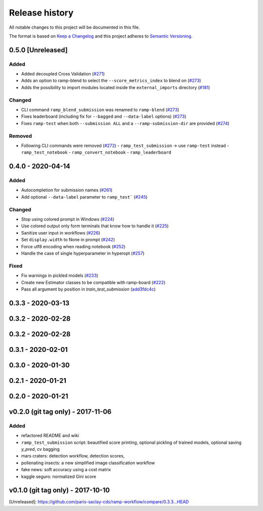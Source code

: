 ===============
Release history
===============
All notable changes to this project will be documented in this file.

The format is based on `Keep a Changelog <http://keepachangelog.com/en/1.0.0/>`_
and this project adheres to `Semantic Versioning <http://semver.org/spec/v2.0.0.html>`_.

0.5.0 [Unreleased]
==================

Added
-----

- Added decoupled Cross Validation (`#271 <https://github.com/paris-saclay-cds/ramp-workflow/pull/271>`_)
- Adds an option to ramp-blend to select the ``--score_metrics_index`` to blend on
  (`#273 <https://github.com/paris-saclay-cds/ramp-workflow/pull/273>`_)
- Adds the possibility to import modules located inside the ``external_imports`` directory
  (`#181 <https://github.com/paris-saclay-cds/ramp-workflow/pull/279>`_)

Changed
-------
- CLI command ``ramp_blend_submission`` was renamed to ``ramp-blend``
  (`#273 <https://github.com/paris-saclay-cds/ramp-workflow/pull/273>`_)
- Fixes leaderboard (including fix for ``--bagged`` and ``--data-label`` options)
  (`#273 <https://github.com/paris-saclay-cds/ramp-workflow/pull/273>`_)
- Fixes ``ramp-test`` when both ``--submission ALL`` and a ``--ramp-submission-dir`` are provided
  (`#274 <https://github.com/paris-saclay-cds/ramp-workflow/pull/274>`_)


Removed
-------
- Following CLI commands were removed
  (`#272 <https://github.com/paris-saclay-cds/ramp-workflow/pull/272>`_)
  - ``ramp_test_submission`` → use ``ramp-test`` instead
  - ``ramp_test_notebook``
  - ``ramp_convert_notebook``
  - ``ramp_leaderboard``

0.4.0 - 2020-04-14
==================
Added
-----
- Autocompletion for submission names (`#261 <https://github.com/paris-saclay-cds/ramp-workflow/pull/261>`_)
- Add optional ``--data-label`` parameter to ``ramp_test```
  (`#245 <https://github.com/paris-saclay-cds/ramp-workflow/pull/245>`_)

Changed
-------
- Stop using colored prompt in Windows
  (`#224 <https://github.com/paris-saclay-cds/ramp-workflow/pull/224>`_)
- Use colored output only form terminals that know how to handle it
  (`#225 <https://github.com/paris-saclay-cds/ramp-workflow/pull/225>`_)
- Sanitize user input in workflows
  (`#226 <https://github.com/paris-saclay-cds/ramp-workflow/pull/226>`_)
- Set ``display.width`` to None in prompt
  (`#242 <https://github.com/paris-saclay-cds/ramp-workflow/pull/242>`_)
- Force utf8 encoding when reading notebook
  (`#252 <https://github.com/paris-saclay-cds/ramp-workflow/pull/252>`_)
- Handle the case of single hyperparameter in hyperopt
  (`#257 <https://github.com/paris-saclay-cds/ramp-workflow/pull/257>`_)

Fixed
-----

- Fix warnings in pickled models
  (`#233 <https://github.com/paris-saclay-cds/ramp-workflow/pull/233>`_)
- Create new Estimator classes to be compatible with ramp-board
  (`#222 <https://github.com/paris-saclay-cds/ramp-workflow/pull/222>`_)
- Pass all argument by position in `train_test_submission`
  (`add3fdc4c <https://github.com/paris-saclay-cds/ramp-workflow/commit/add3fdc4cd6afd1c42811616b1e10b7fed9be503>`_)

0.3.3 - 2020-03-13
==================

0.3.2 - 2020-02-28
==================

0.3.2 - 2020-02-28
==================

0.3.1 - 2020-02-01
==================

0.3.0 - 2020-01-30
==================

0.2.1 - 2020-01-21
==================

0.2.0 - 2020-01-21
==================

v0.2.0 (git tag only) - 2017-11-06
==================================
Added
-----
- refactored README and wiki
- ``ramp_test_submission`` script: beautified score printing, optional pickling of trained models, optional saving `y_pred`, cv bagging
- mars craters: detection workflow, detection scores,
- pollenating insects: a new simplified image classification workflow
- fake news: soft accuracy using a cost matrix
- kaggle seguro: normalized Gini score

v0.1.0 (git tag only) - 2017-10-10
==================================


[Unreleased]: https://github.com/paris-saclay-cds/ramp-workflow/compare/0.3.3...HEAD
